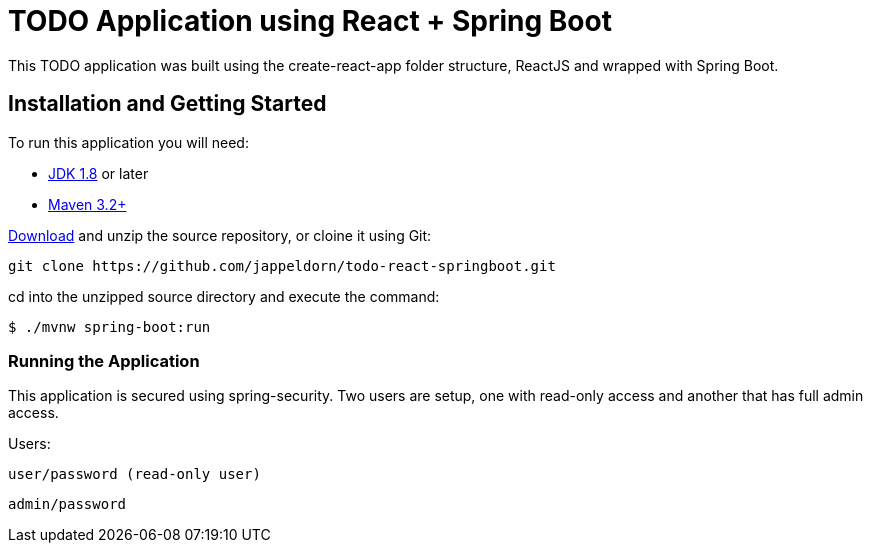 = TODO Application using React + Spring Boot

This TODO application was built using the create-react-app folder structure, ReactJS and wrapped with Spring Boot.

== Installation and Getting Started
To run this application you will need: 

* https://www.oracle.com/java/technologies/downloads/[JDK 1.8] or later

* https://maven.apache.org/download.cgi[Maven 3.2+]

https://github.com/jappeldorn/todo-react-springboot/archive/refs/heads/main.zip[Download] and unzip the source repository, or cloine it using Git:

[indent=0]
----
	git clone https://github.com/jappeldorn/todo-react-springboot.git
----
 
cd into the unzipped source directory and execute the command: 

[indent=0]
----
	$ ./mvnw spring-boot:run
----

=== Running the Application
This application is secured using spring-security.  Two users are setup, one with read-only access and another that has full admin access.  

Users: 

[indent=0]
----
	user/password (read-only user)
----

[indent=0]
----
	admin/password 
----

